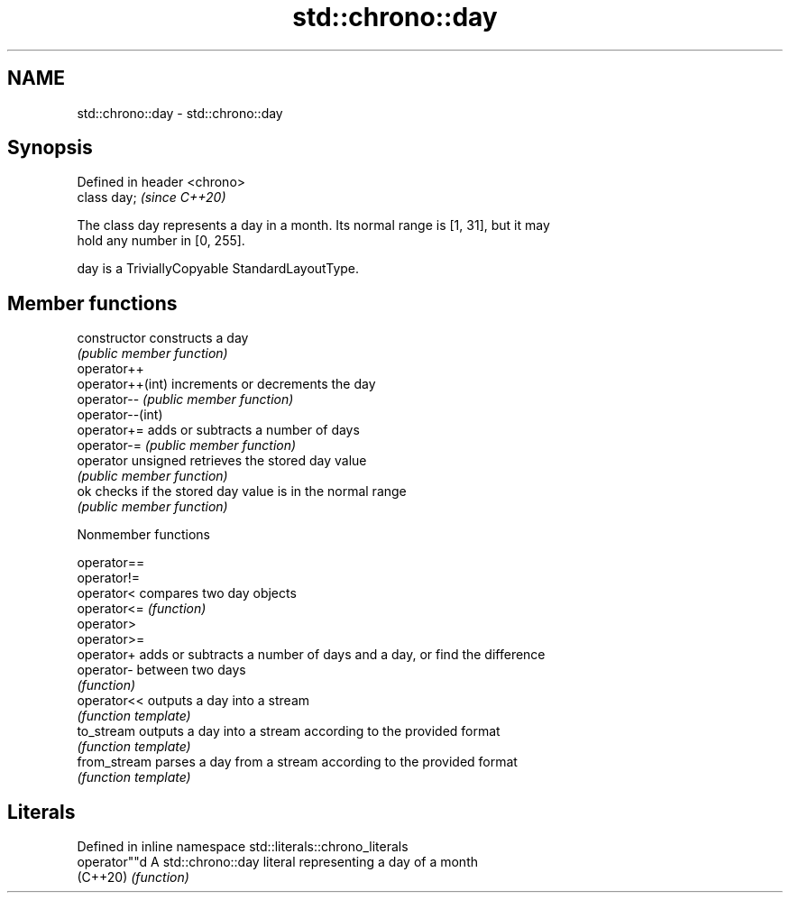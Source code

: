 .TH std::chrono::day 3 "2019.03.28" "http://cppreference.com" "C++ Standard Libary"
.SH NAME
std::chrono::day \- std::chrono::day

.SH Synopsis
   Defined in header <chrono>
   class day;                  \fI(since C++20)\fP

   The class day represents a day in a month. Its normal range is [1, 31], but it may
   hold any number in [0, 255].

   day is a TriviallyCopyable StandardLayoutType.

.SH Member functions

   constructor       constructs a day
                     \fI(public member function)\fP 
   operator++
   operator++(int)   increments or decrements the day
   operator--        \fI(public member function)\fP 
   operator--(int)
   operator+=        adds or subtracts a number of days
   operator-=        \fI(public member function)\fP 
   operator unsigned retrieves the stored day value
                     \fI(public member function)\fP 
   ok                checks if the stored day value is in the normal range
                     \fI(public member function)\fP 

   Nonmember functions

   operator==
   operator!=
   operator<   compares two day objects
   operator<=  \fI(function)\fP 
   operator>
   operator>=
   operator+   adds or subtracts a number of days and a day, or find the difference
   operator-   between two days
               \fI(function)\fP 
   operator<<  outputs a day into a stream
               \fI(function template)\fP 
   to_stream   outputs a day into a stream according to the provided format
               \fI(function template)\fP 
   from_stream parses a day from a stream according to the provided format
               \fI(function template)\fP 

.SH Literals

   Defined in inline namespace std::literals::chrono_literals
   operator""d  A std::chrono::day literal representing a day of a month
   (C++20)      \fI(function)\fP 
